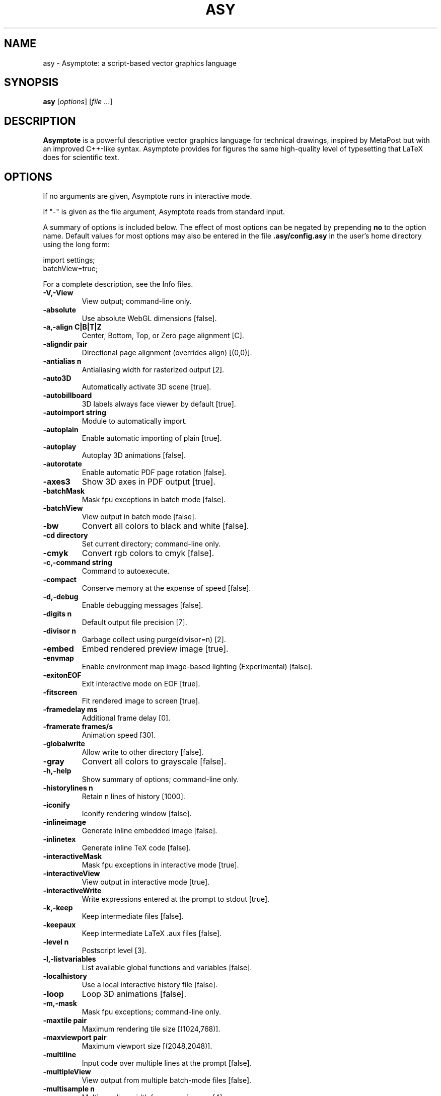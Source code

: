 .\"                                      Hey, EMACS: -*- nroff -*-
.TH ASY 1 "1 Dec 2004"
.SH NAME
asy \- Asymptote: a script-based vector graphics language
.SH SYNOPSIS
.B asy
.RI [ options ]
.RI [ file \ ...]
.SH DESCRIPTION
\fBAsymptote\fP is a powerful descriptive vector graphics language for
technical drawings, inspired by MetaPost but with an improved C++-like syntax.
Asymptote provides for figures the same high-quality level of typesetting that
LaTeX does for scientific text.
.SH OPTIONS
If no arguments are given, Asymptote runs in interactive mode.
.PP
If "\-" is given as the file argument, Asymptote reads from standard input.
.PP
A summary of options is included below. The effect of most options
can be negated by prepending 
.B no
to the option name. 
Default values for most options may also be entered in the 
file 
.B .asy/config.asy
in the user's home directory using the long form:
.PP
     import settings;
     batchView=true;
.PP
For a complete
description, see the Info files.
.TP
.B \-V,\-View             
View output; command-line only.
.TP
.B \-absolute            
Use absolute WebGL dimensions [false].
.TP
.B \-a,\-align C|B|T|Z    
Center, Bottom, Top, or Zero page alignment [C].
.TP
.B \-aligndir pair       
Directional page alignment (overrides align) [(0,0)].
.TP
.B \-antialias n         
Antialiasing width for rasterized output [2].
.TP
.B \-auto3D              
Automatically activate 3D scene [true].
.TP
.B \-autobillboard       
3D labels always face viewer by default [true].
.TP
.B \-autoimport string   
Module to automatically import.
.TP
.B \-autoplain           
Enable automatic importing of plain [true].
.TP
.B \-autoplay            
Autoplay 3D animations [false].
.TP
.B \-autorotate          
Enable automatic PDF page rotation [false].
.TP
.B \-axes3               
Show 3D axes in PDF output [true].
.TP
.B \-batchMask           
Mask fpu exceptions in batch mode [false].
.TP
.B \-batchView           
View output in batch mode [false].
.TP
.B \-bw                  
Convert all colors to black and white [false].
.TP
.B \-cd directory        
Set current directory; command-line only.
.TP
.B \-cmyk                
Convert rgb colors to cmyk [false].
.TP
.B \-c,\-command string   
Command to autoexecute.
.TP
.B \-compact             
Conserve memory at the expense of speed [false].
.TP
.B \-d,\-debug            
Enable debugging messages [false].
.TP
.B \-digits n            
Default output file precision [7].
.TP
.B \-divisor n           
Garbage collect using purge(divisor=n) [2].
.TP
.B \-embed               
Embed rendered preview image [true].
.TP
.B \-envmap              
Enable environment map image-based lighting (Experimental) [false].
.TP
.B \-exitonEOF           
Exit interactive mode on EOF [true].
.TP
.B \-fitscreen           
Fit rendered image to screen [true].
.TP
.B \-framedelay ms       
Additional frame delay [0].
.TP
.B \-framerate frames/s  
Animation speed [30].
.TP
.B \-globalwrite         
Allow write to other directory [false].
.TP
.B \-gray                
Convert all colors to grayscale [false].
.TP
.B \-h,\-help             
Show summary of options; command-line only.
.TP
.B \-historylines n      
Retain n lines of history [1000].
.TP
.B \-iconify             
Iconify rendering window [false].
.TP
.B \-inlineimage         
Generate inline embedded image [false].
.TP
.B \-inlinetex           
Generate inline TeX code [false].
.TP
.B \-interactiveMask     
Mask fpu exceptions in interactive mode [true].
.TP
.B \-interactiveView     
View output in interactive mode [true].
.TP
.B \-interactiveWrite    
Write expressions entered at the prompt to stdout [true].
.TP
.B \-k,\-keep             
Keep intermediate files [false].
.TP
.B \-keepaux             
Keep intermediate LaTeX .aux files [false].
.TP
.B \-level n             
Postscript level [3].
.TP
.B \-l,\-listvariables    
List available global functions and variables [false].
.TP
.B \-localhistory        
Use a local interactive history file [false].
.TP
.B \-loop                
Loop 3D animations [false].
.TP
.B \-m,\-mask             
Mask fpu exceptions; command-line only.
.TP
.B \-maxtile pair        
Maximum rendering tile size [(1024,768)].
.TP
.B \-maxviewport pair    
Maximum viewport size [(2048,2048)].
.TP
.B \-multiline           
Input code over multiple lines at the prompt [false].
.TP
.B \-multipleView        
View output from multiple batch-mode files [false].
.TP
.B \-multisample n       
Multisampling width for screen images [4].
.TP
.B \-offline             
Produce offline html files [false].
.TP
.B \-offscreen           
Use offscreen rendering [false].
.TP
.B \-O,\-offset pair      
PostScript offset [(0,0)].
.TP
.B \-f,\-outformat format 
Convert each output file to specified format.
.TP
.B \-o,\-outname name     
Alternative output directory/filename.
.TP
.B \-p,\-parseonly        
Parse file [false].
.TP
.B \-pdfreload           
Automatically reload document in pdfviewer [false].
.TP
.B \-pdfreloaddelay usec 
Delay before attempting initial pdf reload [750000].
.TP
.B \-position pair       
Initial 3D rendering screen position [(0,0)].
.TP
.B \-prc                 
Embed 3D PRC graphics in PDF output [true].
.TP
.B \-prompt string       
Prompt [> ].
.TP
.B \-prompt2 string      
Continuation prompt for multiline input  [..].
.TP
.B \-q,\-quiet            
Suppress welcome text and noninteractive stdout [false].
.TP
.B \-render n            
Render 3D graphics using n pixels per bp (-1=auto) [-1].
.TP
.B \-resizestep step     
Resize step [1.2].
.TP
.B \-reverse             
reverse 3D animations [false].
.TP
.B \-rgb                 
Convert cmyk colors to rgb [false].
.TP
.B \-safe                
Disable system call [true].
.TP
.B \-scroll n            
Scroll standard output n lines at a time [0].
.TP
.B \-shiftHoldDistance n 
WebGL touch screen distance limit for shift mode [20].
.TP
.B \-shiftWaitTime ms    
WebGL touch screen shift mode delay [200].
.TP
.B \-spinstep deg/s      
Spin speed [60].
.TP
.B \-svgemulation        
Emulate unimplemented SVG shading [false].
.TP
.B \-tabcompletion       
Interactive prompt auto-completion [true].
.TP
.B \-tex engine          
latex|pdflatex|xelatex|lualatex|tex|pdftex|luatex|context|none [latex].
.TP
.B \-thick               
Render thick 3D lines [true].
.TP
.B \-thin                
Render thin 3D lines [true].
.TP
.B \-threads             
Use POSIX threads for 3D rendering [true].
.TP
.B \-toolbar             
Show 3D toolbar in PDF output [true].
.TP
.B \-s,\-translate        
Show translated virtual machine code [false].
.TP
.B \-twice               
Run LaTeX twice (to resolve references) [false].
.TP
.B \-twosided            
Use two-sided 3D lighting model for rendering [true].
.TP
.B \-u,\-user string      
General purpose user string.
.TP
.B \-v,\-verbose          
Increase verbosity level (can specify multiple times) [0].
.TP
.B \-version             
Show version; command-line only.
.TP
.B \-vibrateTime ms      
WebGL shift mode vibrate duration [25].
.TP
.B \-viewportmargin pair 
Horizontal and vertical 3D viewport margin [(0.5,0.5)].
.TP
.B \-wait                
Wait for child processes to finish before exiting [false].
.TP
.B \-warn string         
Enable warning; command-line only.
.TP
.B \-where               
Show where listed variables are declared [false].
.TP
.B \-xasy                
Special interactive mode for xasy [false].
.TP
.B \-zoomPinchCap limit  
WebGL maximum zoom pinch [100].
.TP
.B \-zoomPinchFactor n   
WebGL zoom pinch sensitivity [10].
.TP
.B \-zoomfactor factor   
Zoom step factor [1.05].
.TP
.B \-zoomstep step       
Mouse motion zoom step [0.1].

.SH SEE ALSO
Asymptote is documented fully in the asymptote Info page.
The manual can also be accessed in interactive mode with the "help" command.

.SH AUTHOR
Asymptote was written by Andy Hammerlindl, John Bowman, and Tom Prince.
.PP
This manual page was written by Hubert Chan for the Debian project (but may
be used by others).
